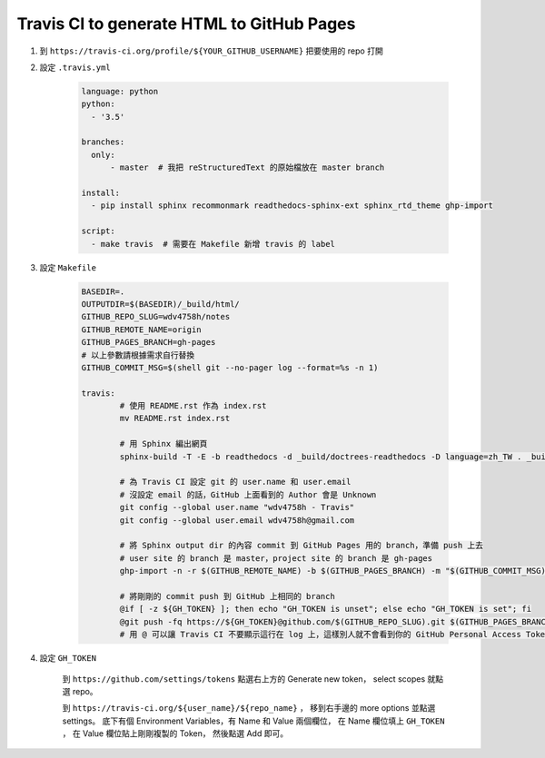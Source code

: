 ==========================================
Travis CI to generate HTML to GitHub Pages
==========================================

1. 到 ``https://travis-ci.org/profile/${YOUR_GITHUB_USERNAME}`` 把要使用的 repo 打開
2. 設定 ``.travis.yml``

    .. code-block:: yaml

        language: python
        python:
          - '3.5'

        branches:
          only:
              - master  # 我把 reStructuredText 的原始檔放在 master branch

        install:
          - pip install sphinx recommonmark readthedocs-sphinx-ext sphinx_rtd_theme ghp-import

        script:
          - make travis  # 需要在 Makefile 新增 travis 的 label

3. 設定 ``Makefile``


    .. code-block:: make

        BASEDIR=.
        OUTPUTDIR=$(BASEDIR)/_build/html/
        GITHUB_REPO_SLUG=wdv4758h/notes
        GITHUB_REMOTE_NAME=origin
        GITHUB_PAGES_BRANCH=gh-pages
        # 以上參數請根據需求自行替換
        GITHUB_COMMIT_MSG=$(shell git --no-pager log --format=%s -n 1)

        travis:
        	# 使用 README.rst 作為 index.rst
        	mv README.rst index.rst

        	# 用 Sphinx 編出網頁
        	sphinx-build -T -E -b readthedocs -d _build/doctrees-readthedocs -D language=zh_TW . _build/html

        	# 為 Travis CI 設定 git 的 user.name 和 user.email
        	# 沒設定 email 的話，GitHub 上面看到的 Author 會是 Unknown
        	git config --global user.name "wdv4758h - Travis"
        	git config --global user.email wdv4758h@gmail.com

        	# 將 Sphinx output dir 的內容 commit 到 GitHub Pages 用的 branch，準備 push 上去
        	# user site 的 branch 是 master，project site 的 branch 是 gh-pages
        	ghp-import -n -r $(GITHUB_REMOTE_NAME) -b $(GITHUB_PAGES_BRANCH) -m "$(GITHUB_COMMIT_MSG)" $(OUTPUTDIR)

        	# 將剛剛的 commit push 到 GitHub 上相同的 branch
        	@if [ -z ${GH_TOKEN} ]; then echo "GH_TOKEN is unset"; else echo "GH_TOKEN is set"; fi
        	@git push -fq https://${GH_TOKEN}@github.com/$(GITHUB_REPO_SLUG).git $(GITHUB_PAGES_BRANCH):$(GITHUB_PAGES_BRANCH) > /dev/null
        	# 用 @ 可以讓 Travis CI 不要顯示這行在 log 上，這樣別人就不會看到你的 GitHub Personal Access Token 了，也就是這裡用的 GH_TOKEN


4. 設定 ``GH_TOKEN``

    到 ``https://github.com/settings/tokens`` 點選右上方的 Generate new token，
    select scopes 就點選 repo。

    到 ``https://travis-ci.org/${user_name}/${repo_name}`` ，
    移到右手邊的 more options 並點選 settings。
    底下有個 Environment Variables，有 Name 和 Value 兩個欄位，
    在 Name 欄位填上 ``GH_TOKEN`` ，
    在 Value 欄位貼上剛剛複製的 Token，
    然後點選 Add 即可。
